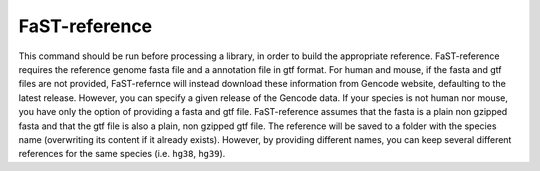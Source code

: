 ========================
FaST-reference
========================

This command should be run before processing a library, in order to build the appropriate reference.
FaST-reference requires the reference genome fasta file and a annotation file in gtf format.
For human and mouse, if the fasta and gtf files are not provided, FaST-refernce will instead download 
these information from Gencode website, defaulting to the latest release. However, you can specify a
given release of the Gencode data.
If your species is not human nor mouse, you have only the option of providing a fasta and gtf file.
FaST-reference assumes that the fasta is a plain non gzipped fasta and that the gtf file is also a 
plain, non gzipped gtf file.
The reference will be saved to a folder with the species name (overwriting its content if it already exists).
However, by providing different names, you can keep several different references for the same species (i.e. 
``hg38``, ``hg39``).



